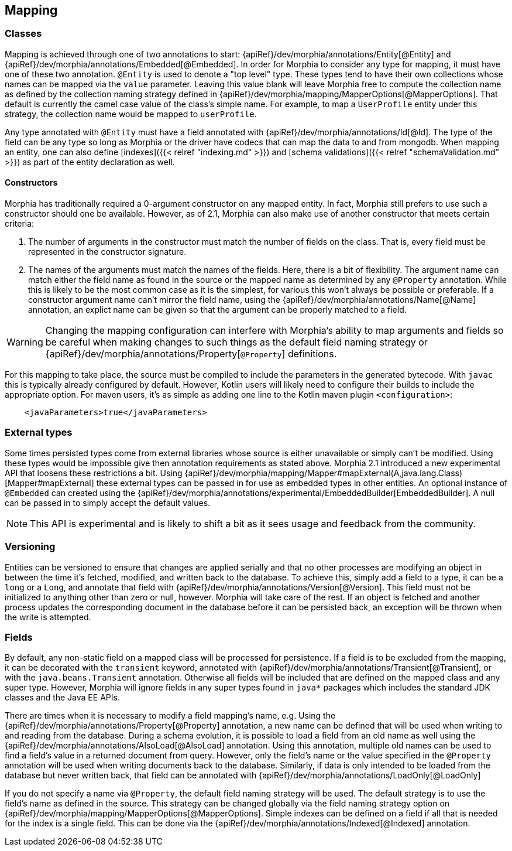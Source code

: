 == Mapping

=== Classes

Mapping is achieved through one of two annotations to start:  {apiRef}/dev/morphia/annotations/Entity[@Entity] and
{apiRef}/dev/morphia/annotations/Embedded[@Embedded].  In order for Morphia to consider any type for mapping, it must have one
of these two annotation.  `@Entity` is used to denote a "top level" type.  These types tend to have their own collections whose names
can be mapped via the `value` parameter.  Leaving this value blank will leave Morphia free to compute the collection name as defined by
the collection naming strategy defined in {apiRef}/dev/morphia/mapping/MapperOptions[@MapperOptions].  That default is
currently the camel case value of the class's simple name.  For example, to map a `UserProfile` entity under this strategy, the
collection name would be mapped to `userProfile`.

Any type annotated with `@Entity` must have a field annotated with {apiRef}/dev/morphia/annotations/Id[@Id].  The type of the
field can be any type so long as Morphia or the driver have codecs that can map the data to and from mongodb.  When mapping an entity,
one can also define [indexes]({{< relref "indexing.md" >}}) and [schema validations]({{< relref "schemaValidation.md" >}}) as part of
the entity declaration as well.

==== Constructors
Morphia has traditionally required a 0-argument constructor on any mapped entity.  In fact, Morphia still prefers to use such a
constructor should one be available.  However, as of 2.1, Morphia can also make use of another constructor that meets certain criteria:

1. The number of arguments in the constructor must match the number of fields on the class.  That is, every field must be represented in
the constructor signature.
2. The names of the arguments must match the names of the fields.  Here, there is a bit of flexibility.  The argument name can match
either the field name as found in the source or the mapped name as determined by any `@Property` annotation.  While this is likely to be
the most common case as it is the simplest, for various this won't always be possible or preferable.  If a constructor argument name
can't mirror the field name, using the {apiRef}/dev/morphia/annotations/Name[@Name] annotation, an explict name can be given
so that the argument can be properly matched to a field.

[WARNING]
====
Changing the mapping configuration can interfere with Morphia's ability to map arguments and fields so be careful when making changes to
such things as the default field naming strategy or {apiRef}/dev/morphia/annotations/Property[`@Property`] definitions.
====

For this mapping to take place, the source must be compiled to include the parameters in the generated bytecode.  With `javac` this is
typically already configured by default.  However, Kotlin users will likely need to configure their builds to include the appropriate
option.  For maven users, it's as simple as adding one line to the Kotlin maven plugin `<configuration>`:

[source,xml]
----
    <javaParameters>true</javaParameters>
----

=== External types
Some times persisted types come from external libraries whose source is either unavailable or simply can't be modified.  Using these
types would be impossible give then annotation requirements as stated above.  Morphia 2.1 introduced a new experimental API that loosens
these restrictions a bit.  Using {apiRef}/dev/morphia/mapping/Mapper#mapExternal(A,java.lang.Class)[Mapper#mapExternal] these
external types can be passed in for use as embedded types in other entities.  An optional instance of `@Embedded` can created using the
{apiRef}/dev/morphia/annotations/experimental/EmbeddedBuilder[EmbeddedBuilder].  A null can be passed in to simply accept the
default values.

[NOTE]
====
This API is experimental and is likely to shift a bit as it sees usage and feedback from the community.
====

=== Versioning
Entities can be versioned to ensure that changes are applied serially and that no other processes are modifying an object in between the
time it's fetched, modified, and written back to the database.  To achieve this, simply add a field to a type, it can be a `long` or a
`Long`, and annotate that field with {apiRef}/dev/morphia/annotations/Version[@Version].  This field must not be initialized
to anything other than zero or null, however.  Morphia will take care of the rest.  If an object is fetched and another process
updates the corresponding document in the database before it can be persisted back, an exception will be thrown when the write is
attempted.

=== Fields

By default, any non-static field on a mapped class will be processed for persistence.  If a field is to be excluded from the mapping, it
can be decorated with the `transient` keyword, annotated with  {apiRef}/dev/morphia/annotations/Transient[@Transient], or with
the `java.beans.Transient` annotation.  Otherwise all fields will be included that are defined on the mapped class and any super type.
However, Morphia will ignore fields in any super types found in `java*` packages which includes the standard JDK classes and the Java EE
APIs.

There are times when it is necessary to modify a field mapping's name, e.g. Using the
{apiRef}/dev/morphia/annotations/Property[@Property] annotation, a new name can be defined that will be used when writing to
and reading from the database.  During a schema evolution, it is possible to load a field from an old name as well using the
{apiRef}/dev/morphia/annotations/AlsoLoad[@AlsoLoad] annotation.  Using this annotation, multiple old names can be used to
find a field's value in a returned document from query.  However, only the field's name or the value specified in the `@Property`
annotation will be used when writing documents back to the database.  Similarly, if data is only intended to be loaded from the database
but never written back, that field can be annotated with {apiRef}/dev/morphia/annotations/LoadOnly[@LoadOnly]

If you do not specify a name via `@Property`, the default field naming strategy will be used.  The default strategy is to use the field's
name as defined in the source.  This strategy can be changed globally via the field naming strategy option on
{apiRef}/dev/morphia/mapping/MapperOptions[@MapperOptions].  Simple indexes can be defined on a field if all that is needed for
the index is a single field.  This can be done via the {apiRef}/dev/morphia/annotations/Indexed[@Indexed] annotation.
